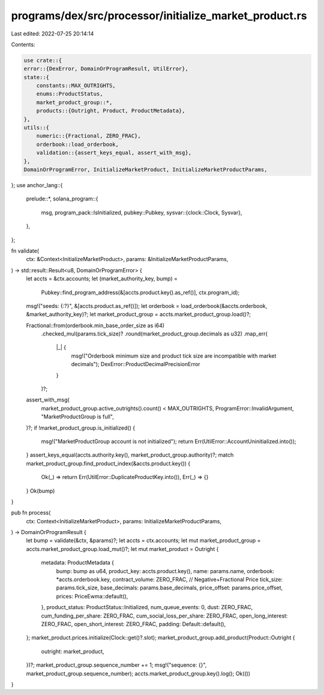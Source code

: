 programs/dex/src/processor/initialize_market_product.rs
=======================================================

Last edited: 2022-07-25 20:14:14

Contents:

.. code-block:: rs

    use crate::{
    error::{DexError, DomainOrProgramResult, UtilError},
    state::{
        constants::MAX_OUTRIGHTS,
        enums::ProductStatus,
        market_product_group::*,
        products::{Outright, Product, ProductMetadata},
    },
    utils::{
        numeric::{Fractional, ZERO_FRAC},
        orderbook::load_orderbook,
        validation::{assert_keys_equal, assert_with_msg},
    },
    DomainOrProgramError, InitializeMarketProduct, InitializeMarketProductParams,
};
use anchor_lang::{
    prelude::*,
    solana_program::{
        msg,
        program_pack::IsInitialized,
        pubkey::Pubkey,
        sysvar::{clock::Clock, Sysvar},
    },
};

fn validate(
    ctx: &Context<InitializeMarketProduct>,
    params: &InitializeMarketProductParams,
) -> std::result::Result<u8, DomainOrProgramError> {
    let accts = &ctx.accounts;
    let (market_authority_key, bump) =
        Pubkey::find_program_address(&[accts.product.key().as_ref()], ctx.program_id);
    msg!("seeds: {:?}", &[accts.product.as_ref()]);
    let orderbook = load_orderbook(&accts.orderbook, &market_authority_key)?;
    let market_product_group = accts.market_product_group.load()?;

    Fractional::from(orderbook.min_base_order_size as i64)
        .checked_mul(params.tick_size)?
        .round(market_product_group.decimals as u32)
        .map_err(
            |_| {
                msg!("Orderbook minimum size and product tick size are incompatible with market decimals");
                DexError::ProductDecimalPrecisionError
            }
        )?;
    assert_with_msg(
        market_product_group.active_outrights().count() < MAX_OUTRIGHTS,
        ProgramError::InvalidArgument,
        "MarketProductGroup is full",
    )?;
    if !market_product_group.is_initialized() {
        msg!("MarketProductGroup account is not initialized");
        return Err(UtilError::AccountUninitialized.into());
    }
    assert_keys_equal(accts.authority.key(), market_product_group.authority)?;
    match market_product_group.find_product_index(&accts.product.key()) {
        Ok(_) => return Err(UtilError::DuplicateProductKey.into()),
        Err(_) => {}
    }
    Ok(bump)
}

pub fn process(
    ctx: Context<InitializeMarketProduct>,
    params: InitializeMarketProductParams,
) -> DomainOrProgramResult {
    let bump = validate(&ctx, &params)?;
    let accts = ctx.accounts;
    let mut market_product_group = accts.market_product_group.load_mut()?;
    let mut market_product = Outright {
        metadata: ProductMetadata {
            bump: bump as u64,
            product_key: accts.product.key(),
            name: params.name,
            orderbook: *accts.orderbook.key,
            contract_volume: ZERO_FRAC,
            // Negative+Fractional Price
            tick_size: params.tick_size,
            base_decimals: params.base_decimals,
            price_offset: params.price_offset,
            prices: PriceEwma::default(),
        },
        product_status: ProductStatus::Initialized,
        num_queue_events: 0,
        dust: ZERO_FRAC,
        cum_funding_per_share: ZERO_FRAC,
        cum_social_loss_per_share: ZERO_FRAC,
        open_long_interest: ZERO_FRAC,
        open_short_interest: ZERO_FRAC,
        padding: Default::default(),
    };
    market_product.prices.initialize(Clock::get()?.slot);
    market_product_group.add_product(Product::Outright {
        outright: market_product,
    })?;
    market_product_group.sequence_number += 1;
    msg!("sequence: {}", market_product_group.sequence_number);
    accts.market_product_group.key().log();
    Ok(())
}


